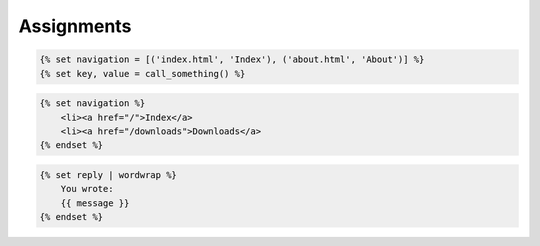 ***********
Assignments
***********


.. code-block:: jinja

    {% set navigation = [('index.html', 'Index'), ('about.html', 'About')] %}
    {% set key, value = call_something() %}

.. code-block:: jinja

    {% set navigation %}
        <li><a href="/">Index</a>
        <li><a href="/downloads">Downloads</a>
    {% endset %}

.. code-block:: jinja

    {% set reply | wordwrap %}
        You wrote:
        {{ message }}
    {% endset %}
